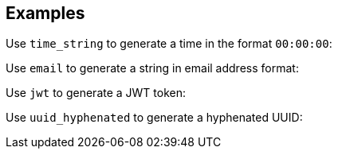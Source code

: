 // This content is autogenerated. Do not edit manually.

== Examples

Use `time_string` to generate a time in the format `00:00:00`:

Use `email` to generate a string in email address format:

Use `jwt` to generate a JWT token:

Use `uuid_hyphenated` to generate a hyphenated UUID:


